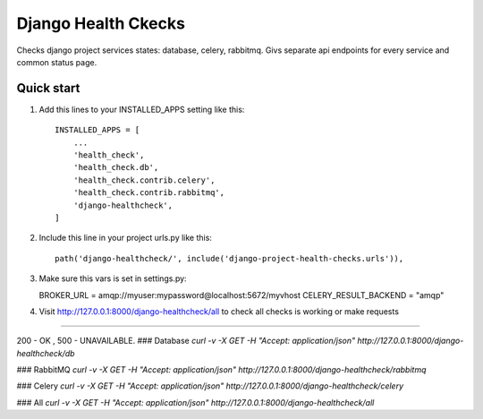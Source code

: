 =====
Django Health Ckecks
=====

Checks django project services states: database, celery, rabbitmq. Givs separate api endpoints for every service and common status page.

Quick start
-----------

1. Add this lines to your INSTALLED_APPS setting like this::

    INSTALLED_APPS = [
        ...
        'health_check',
        'health_check.db',
        'health_check.contrib.celery',
        'health_check.contrib.rabbitmq',        
        'django-healthcheck',
    ]

2. Include this line in your project urls.py like this::

    path('django-healthcheck/', include('django-project-health-checks.urls')),

3. Make sure this vars is set in settings.py:
   
   BROKER_URL = amqp://myuser:mypassword@localhost:5672/myvhost
   CELERY_RESULT_BACKEND = "amqp"

4. Visit http://127.0.0.1:8000/django-healthcheck/all to check all checks is working or make requests

-----------

200 - OK , 500 - UNAVAILABLE.
### Database
`curl -v -X GET -H "Accept: application/json" http://127.0.0.1:8000/django-healthcheck/db`

### RabbitMQ
`curl -v -X GET -H "Accept: application/json" http://127.0.0.1:8000/django-healthcheck/rabbitmq`

### Celery
`curl -v -X GET -H "Accept: application/json" http://127.0.0.1:8000/django-healthcheck/celery`

### All
`curl -v -X GET -H "Accept: application/json" http://127.0.0.1:8000/django-healthcheck/all` 

